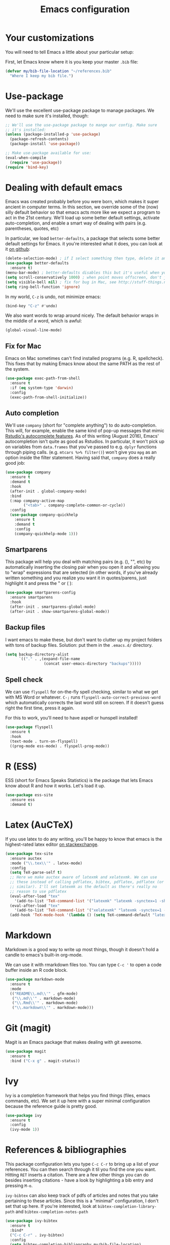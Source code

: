 #+TITLE: Emacs configuration
* Your customizations
You will need to tell Emacs a little about your particular setup:

First, let Emacs know where it is you keep your master =.bib= file:

#+BEGIN_SRC emacs-lisp
  (defvar my/bib-file-location "~/references.bib"
    "Where I keep my bib file.")
#+END_SRC
* Use-package
We'll use the excellent use-package package to manage packages.
We need to make sure it's installed, though:

#+BEGIN_SRC emacs-lisp
  ;; We'll use the use-package package to mange our config. Make sure
  ;; it's installed:
  (unless (package-installed-p 'use-package)
    (package-refresh-contents)
    (package-install 'use-package))

  ;; Make use-package available for use:
  (eval-when-compile
    (require 'use-package))
  (require 'bind-key)

#+END_SRC
* Dealing with default emacs
Emacs was created probably before you were born, which makes it super ancient in computer terms. In this section, we override some of the (now) silly default behavior so that emacs acts more like we expect a program to act in the 21st century. We'll load up some better default settings, activate auto-completion, and enable a smart way of dealing with pairs (e.g. parentheses, quotes, etc)

In particular, we load =better-defaults=, a package that selects some better default settings for Emacs. it you're interested what it does, you can look at it [[https://github.com/technomancy/better-defaults][on github]]:

#+BEGIN_SRC emacs-lisp
  (delete-selection-mode) ; if I select something then type, delete it and replace it
  (use-package better-defaults
    :ensure t)
  (menu-bar-mode) ; better-defaults disables this but it's useful when you're getting used to Emacs
  (setq scroll-conservatively 1000) ; when point moves offscreen, don't jump to recenter it
  (setq visible-bell nil) ; fix for bug in Mac, see http://stuff-things.net/2015/10/05/emacs-visible-bell-work-around-on-os-x-el-capitan/
  (setq ring-bell-function 'ignore)
#+END_SRC

In my world, =C-z= is undo, not minimize emacs:

#+BEGIN_SRC emacs-lisp
  (bind-key "C-z" #'undo)
#+END_SRC

We also want words to wrap around nicely. The default behavior wraps in the middle of a word, which is awful:

#+BEGIN_SRC emacs-lisp
  (global-visual-line-mode)
#+END_SRC

** Fix for Mac
Emacs on Mac sometimes can't find installed programs (e.g. R, spellcheck).
This fixes that by making Emacs know about the same PATH as the rest of the system.

#+BEGIN_SRC emacs-lisp
  (use-package exec-path-from-shell
    :ensure t
    :if (eq system-type 'darwin)
    :config
    (exec-path-from-shell-initialize))
#+END_SRC

** Auto completion
We'll use =company= (short for "complete anything") to do auto-completion. This will, for example, enable the same kind of pop-up messages that mimic [[https://support.rstudio.com/hc/en-us/articles/205273297-Code-Completion][Rstudio's autocomplete features]]. As of this writing (August 2016), Emacs' autocompletion isn't quite as good as Rstudios. In particular, it won't pick up on variables from =data.frames= that you've passed to e.g. =dplyr= functions through piping calls. (e.g. ~mtcars %>% filter()~) won't give you =mpg= as an option inside the filter statement. Having said that, =company= does a really good job:

#+BEGIN_SRC emacs-lisp
  (use-package company
    :ensure t
    :demand t
    :hook
    (after-init . global-company-mode)
    :bind
    (:map company-active-map
          ("<tab>" . company-complete-common-or-cycle))
    :config
    (use-package company-quickhelp
      :ensure t
      :demand t
      :config
      (company-quickhelp-mode 1)))
#+END_SRC

** Smartparens
This package will help you deal with matching pairs (e.g. (), "", etc) by automatically inserting the closing pair when you open it and allowing you to "wrap" expressions that are selected (in other words, if you've already written something and you realize you want it in quotes/parens, just highlight it and press the " or ( ):

#+BEGIN_SRC emacs-lisp
  (use-package smartparens-config
    :ensure smartparens
    :hook
    (after-init . smartparens-global-mode)
    (after-init . show-smartparens-global-mode))
#+END_SRC

** Backup files
I want emacs to make these, but don't want to clutter up my project folders with tons of backup files. Solution: put them in the ~.emacs.d/~ directory.
#+BEGIN_SRC emacs-lisp
  (setq backup-directory-alist
        `(("." . ,(expand-file-name
                   (concat user-emacs-directory "backups")))))
#+END_SRC
   
** Spell check 
We can use =flyspell= for on-the-fly spell checking, similar to what we get with MS Word or whatever.
 =C-;= runs =flyspell-auto-correct-previous-word= which automatically corrects the last word still on screen.
 If it doesn't guess right the first time, press it again.

For this to work, you'll need to have aspell or hunspell installed!
#+BEGIN_SRC emacs-lisp
  (use-package flyspell
    :ensure t
    :hook
    (text-mode . turn-on-flyspell)
    ((prog-mode ess-mode) . flyspell-prog-mode))
#+END_SRC
* R (ESS)
ESS (short for Emacs Speaks Statistics) is the package that lets Emacs know about R and how it works.
Let's load it up.

#+BEGIN_SRC emacs-lisp
  (use-package ess-site
    :ensure ess
    :demand t)
#+END_SRC

* Latex (AuCTeX)
If you use latex to do any writing, you'll be happy to know that emacs is the highest-rated latex editor [[http://tex.stackexchange.com/questions/339/latex-editors-ides/][on stackexchange]].
  
#+BEGIN_SRC emacs-lisp
  (use-package tex-site
    :ensure auctex
    :mode ("\\.tex\\'" . latex-mode)
    :config
    (setq TeX-parse-self t)
    ;; Here we make auctex aware of latexmk and xelatexmk. We can use
    ;; these instead of calling pdflatex, bibtex, pdflatex, pdflatex (or
    ;; similar). I'll set latexmk as the default as there's really no
    ;; reason to use pdflatex
    (eval-after-load "tex"
      '(add-to-list 'TeX-command-list '("latexmk" "latexmk -synctex=1 -shell-escape -pdf %s" TeX-run-TeX nil t :help "Process file with latexmk")))
    (eval-after-load "tex"
      '(add-to-list 'TeX-command-list '("xelatexmk" "latexmk -synctex=1 -shell-escape -xelatex %s" TeX-run-TeX nil t :help "Process file with xelatexmk")))
    (add-hook 'TeX-mode-hook '(lambda () (setq TeX-command-default "latexmk"))))
#+END_SRC

* Markdown
Markdown is a good way to write up most things, though it doesn't hold a candle to emacs's built-in org-mode.

We can use it with rmarkdown files too.
You can type =C-c '= to open a code buffer inside an R code block.

#+BEGIN_SRC emacs-lisp
  (use-package markdown-mode
    :ensure t
    :mode
    (("README\\.md\\'" . gfm-mode)
     ("\\.md\\'" . markdown-mode)
     ("\\.Rmd\\'" . markdown-mode)
     ("\\.markdown\\'" . markdown-mode)))
#+END_SRC

* Git (magit)
Magit is an Emacs package that makes dealing with git awesome.

#+BEGIN_SRC emacs-lisp
  (use-package magit
    :ensure t
    :bind ("C-x g" . magit-status))
#+END_SRC

* Ivy
Ivy is a completion framework that helps you find things (files, emacs commands, etc).
We set it up here with a super minimal configuration because the reference guide is pretty good.

#+BEGIN_SRC emacs-lisp
  (use-package ivy
    :ensure t
    :config
    (ivy-mode 1))
#+END_SRC

* References & bibliographies 
This package configuration lets you type =C-c C-r=  to bring up a list of your references. You can then search through it til you find the one you want. Hitting =RET= inserts a citation. There are a few other things you can do besides inserting citations - have a look by highlighting a bib entry and pressing =M-o=.

=ivy-bibtex= can also keep track of pdfs of articles and notes that you take pertaining to these articles. Since this is a "minimal" configuration, I don't set that up here. If you're interested, look at =bibtex-completion-library-path= and =bibtex-completion-notes-path=

#+BEGIN_SRC emacs-lisp
  (use-package ivy-bibtex
    :ensure t
    :bind*
    ("C-c C-r" . ivy-bibtex)
    :config
    (setq bibtex-completion-bibliography my/bib-file-location)
    ;; default is to open pdf - change that to insert citation
    (setq ivy-bibtex-default-action #'ivy-bibtex-insert-citation))
#+END_SRC
